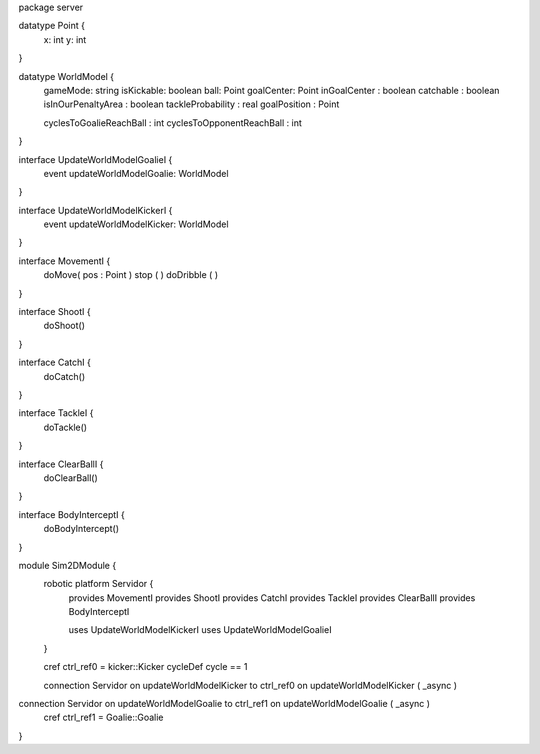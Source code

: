 package server

datatype Point {
	x: int
	y: int
}


datatype WorldModel {
	gameMode: string
	isKickable: boolean
	ball: Point
	goalCenter: Point
	inGoalCenter : boolean
	catchable : boolean
	isInOurPenaltyArea : boolean
	tackleProbability : real
	goalPosition : Point
	
	cyclesToGoalieReachBall : int
	cyclesToOpponentReachBall : int
}

interface UpdateWorldModelGoalieI {
	event updateWorldModelGoalie: WorldModel
}

interface UpdateWorldModelKickerI {
	event updateWorldModelKicker: WorldModel
}


interface MovementI {
	doMove( pos : Point )
	stop ( )
	doDribble ( )
}

interface ShootI {
	doShoot()
}

interface CatchI {
	doCatch()
}

interface TackleI {
	doTackle()
}

interface ClearBallI {
	doClearBall()
}

interface BodyInterceptI {
	doBodyIntercept()
}


module Sim2DModule {
	robotic platform Servidor {
		provides MovementI
		provides ShootI
		provides CatchI
		provides TackleI
		provides ClearBallI
		provides BodyInterceptI
		
		uses UpdateWorldModelKickerI 
		uses UpdateWorldModelGoalieI
	}

	cref ctrl_ref0 = kicker::Kicker
	cycleDef cycle == 1

	connection Servidor on updateWorldModelKicker to ctrl_ref0 on updateWorldModelKicker ( _async )
connection Servidor on updateWorldModelGoalie to ctrl_ref1 on updateWorldModelGoalie ( _async )
	cref ctrl_ref1 = Goalie::Goalie
}


